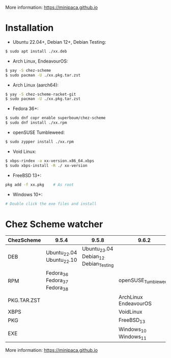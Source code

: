 More information: https://minipaca.github.io

* Installation

- Ubuntu 22.04+, Debian 12+, Debian Testing:
#+begin_src sh
$ sudo apt install ./xx.deb
#+end_src

- Arch Linux, EndeavourOS:
#+begin_src sh
$ yay -S chez-scheme
$ sudo pacman -U ./xx.pkg.tar.zst
#+end_src

- Arch Linux (aarch64):
#+begin_src sh
$ yay -S chez-scheme-racket-git
$ sudo pacman -U ./xx.pkg.tar.zst
#+end_src

- Fedora 36+:
#+begin_src sh
$ sudo dnf copr enable superboum/chez-scheme
$ sudo dnf install ./xx.rpm
#+end_src

- openSUSE Tumbleweed:
#+begin_src sh
$ sudo zypper install ./xx.rpm
#+end_src

- Void Linux:
#+begin_src sh
$ xbps-rindex -a xx-version.x86_64.xbps
$ sudo xbps-install -R ./ xx-version
#+end_src

- FreeBSD 13+:
#+begin_src sh
pkg add -f xx.pkg    # As root
#+end_src

- Windows 10+:
#+begin_src sh
# Double click the exe files and install
#+end_src

* Chez Scheme watcher
| ChezScheme  | 9.5.4                         |                                 9.5.8 | 9.6.2                 |
|-------------+-------------------------------+---------------------------------------+-----------------------|
| DEB         | Ubuntu_22.04 Ubuntu_22.10     | Ubuntu_23.04 Debian_12 Debian_Testing |                       |
| RPM         | Fedora_36 Fedora_37 Fedora_38 |                                       | openSUSE_Tumbleweed   |
| PKG.TAR.ZST |                               |                                       | ArchLinux EndeavourOS |
| XBPS        |                               |                                       | VoidLinux             |
| PKG         |                               |                                       | FreeBSD_13            |
| EXE         |                               |                                       | Windows_10 Windows_11 |

More information: https://minipaca.github.io
